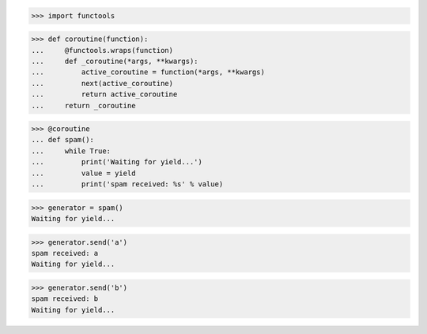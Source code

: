 >>> import functools


>>> def coroutine(function):
...     @functools.wraps(function)
...     def _coroutine(*args, **kwargs):
...         active_coroutine = function(*args, **kwargs)
...         next(active_coroutine)
...         return active_coroutine
...     return _coroutine


>>> @coroutine
... def spam():
...     while True:
...         print('Waiting for yield...')
...         value = yield
...         print('spam received: %s' % value)

>>> generator = spam()
Waiting for yield...

>>> generator.send('a')
spam received: a
Waiting for yield...

>>> generator.send('b')
spam received: b
Waiting for yield...

